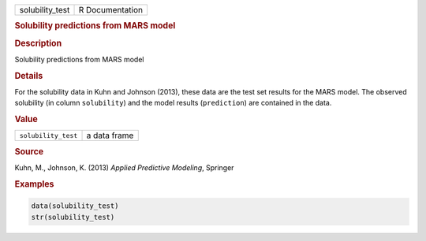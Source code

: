 .. container::

   =============== ===============
   solubility_test R Documentation
   =============== ===============

   .. rubric:: Solubility predictions from MARS model
      :name: solubility_test

   .. rubric:: Description
      :name: description

   Solubility predictions from MARS model

   .. rubric:: Details
      :name: details

   For the solubility data in Kuhn and Johnson (2013), these data are
   the test set results for the MARS model. The observed solubility (in
   column ``solubility``) and the model results (``prediction``) are
   contained in the data.

   .. rubric:: Value
      :name: value

   =================== ============
   ``solubility_test`` a data frame
   =================== ============

   .. rubric:: Source
      :name: source

   Kuhn, M., Johnson, K. (2013) *Applied Predictive Modeling*, Springer

   .. rubric:: Examples
      :name: examples

   .. code:: R

      data(solubility_test)
      str(solubility_test)
